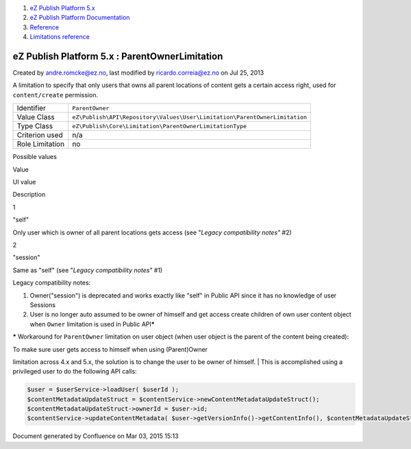 #. `eZ Publish Platform 5.x <index.html>`__
#. `eZ Publish Platform
   Documentation <eZ-Publish-Platform-Documentation_1114149.html>`__
#. `Reference <Reference_10158191.html>`__
#. `Limitations reference <Limitations-reference_15204365.html>`__

eZ Publish Platform 5.x : ParentOwnerLimitation
===============================================

Created by andre.romcke@ez.no, last modified by ricardo.correia@ez.no on
Jul 25, 2013

A limitation to specify that only users that owns all parent locations
of content gets a certain access right, used for ``content/create``
permission.

+-------------------+------------------------------------------------------------------------------+
| Identifier        | ``ParentOwner``                                                              |
+-------------------+------------------------------------------------------------------------------+
| Value Class       | ``eZ\Publish\API\Repository\Values\User\Limitation\ParentOwnerLimitation``   |
+-------------------+------------------------------------------------------------------------------+
| Type Class        | ``eZ\Publish\Core\Limitation\ParentOwnerLimitationType``                     |
+-------------------+------------------------------------------------------------------------------+
| Criterion used    | n/a                                                                          |
+-------------------+------------------------------------------------------------------------------+
| Role Limitation   | no                                                                           |
+-------------------+------------------------------------------------------------------------------+

Possible values
               

Value

UI value

Description

1

"self"

Only user which is owner of all parent locations gets access (see
"*Legacy compatibility notes"* #2)

2

"session"

Same as "self" (see "*Legacy compatibility notes"* #1)

Legacy compatibility notes:
                           

#. Owner("session") is deprecated and works exactly like "self" in
   Public API since it has no knowledge of user Sessions
#. User is no longer auto assumed to be owner of himself and get access
   create children of own user content object when ``Owner`` limitation
   is used in Public API\ **\***

**\*** Workaround for ``ParentOwner`` limitation on user object (when
user object is the parent of the content being created):

| To make sure user gets access to himself when using (Parent)Owner
limitation across 4.x and 5.x, the solution is to change the user to be
owner of himself.
| This is accomplished using a privileged user to do the following API
calls:

.. code:: theme:

    $user = $userService->loadUser( $userId );
    $contentMetadataUpdateStruct = $contentService->newContentMetadataUpdateStruct();
    $contentMetadataUpdateStruct->ownerId = $user->id;
    $contentService->updateContentMetadata( $user->getVersionInfo()->getContentInfo(), $contentMetadataUpdateStruct );

Document generated by Confluence on Mar 03, 2015 15:13
